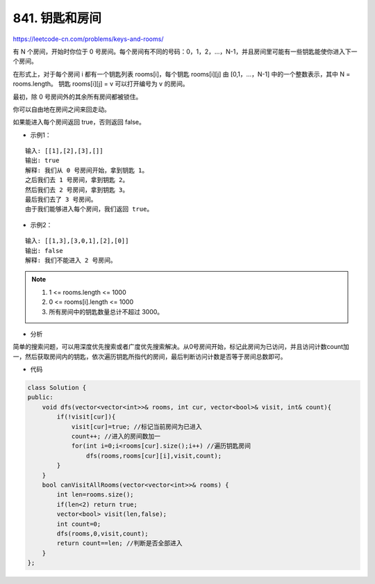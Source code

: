 ===============
841. 钥匙和房间
===============

https://leetcode-cn.com/problems/keys-and-rooms/

有 N 个房间，开始时你位于 0 号房间。每个房间有不同的号码：0，1，2，...，N-1，并且房间里可能有一些钥匙能使你进入下一个房间。

在形式上，对于每个房间 i 都有一个钥匙列表 rooms[i]，每个钥匙 rooms[i][j] 由 [0,1，...，N-1] 中的一个整数表示，其中 N = rooms.length。 钥匙 rooms[i][j] = v 可以打开编号为 v 的房间。

最初，除 0 号房间外的其余所有房间都被锁住。

你可以自由地在房间之间来回走动。

如果能进入每个房间返回 true，否则返回 false。

- 示例1：

::

    输入: [[1],[2],[3],[]]
    输出: true
    解释: 我们从 0 号房间开始，拿到钥匙 1。
    之后我们去 1 号房间，拿到钥匙 2。
    然后我们去 2 号房间，拿到钥匙 3。
    最后我们去了 3 号房间。
    由于我们能够进入每个房间，我们返回 true。

- 示例2：

::

    输入: [[1,3],[3,0,1],[2],[0]]
    输出: false
    解释: 我们不能进入 2 号房间。
	
.. note::

    1. 1 <= rooms.length <= 1000
    2. 0 <= rooms[i].length <= 1000
    3. 所有房间中的钥匙数量总计不超过 3000。

- 分析

简单的搜索问题，可以用深度优先搜索或者广度优先搜索解决。从0号房间开始，标记此房间为已访问，并且访问计数count加一，然后获取房间内的钥匙，依次遍历钥匙所指代的房间，最后判断访问计数是否等于房间总数即可。

- 代码

.. code-block:: c++

    class Solution {
    public:
        void dfs(vector<vector<int>>& rooms, int cur, vector<bool>& visit, int& count){
            if(!visit[cur]){
                visit[cur]=true; //标记当前房间为已进入
                count++; //进入的房间数加一
                for(int i=0;i<rooms[cur].size();i++) //遍历钥匙房间
                    dfs(rooms,rooms[cur][i],visit,count);
            }
        }
        bool canVisitAllRooms(vector<vector<int>>& rooms) {
            int len=rooms.size();
            if(len<2) return true;
            vector<bool> visit(len,false);
            int count=0;
            dfs(rooms,0,visit,count);
            return count==len; //判断是否全部进入
        }
    };
